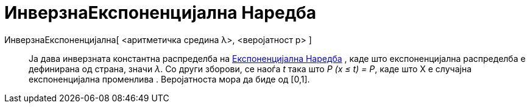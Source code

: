 = ИнверзнаЕкспоненцијална Наредба
:page-en: commands/InverseExponential
ifdef::env-github[:imagesdir: /mk/modules/ROOT/assets/images]

ИнверзнаЕкспоненцијална[ <аритметичка средина λ>, <веројатност p> ]::
  Ја дава инверзната константна распределба на xref:/commands/Експоненцијална.adoc[Експоненцијална Наредба] , каде што
  експоненцијална распределба е дефинирана од страна, значи _λ_. Со други зборови, се наоѓа _t_ така што _P (x ≤ t) =
  P_, каде што X е случајна експоненцијална променлива . Веројатноста мора да биде од [0,1].
